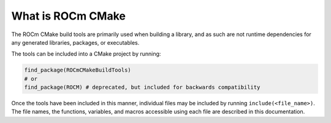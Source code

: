 .. meta::
  :description: ROCm CMake
  :keywords: ROCm, Cmake, library, api, AMD

.. _what-is-cmake:

****************************************************
What is ROCm CMake
****************************************************

The ROCm CMake build tools are primarily used when building a library, and
as such are not runtime dependencies for any generated libraries, packages,
or executables.

The tools can be included into a CMake project by running:

.. code-block:: shell

   find_package(ROCmCMakeBuildTools)
   # or
   find_package(ROCM) # deprecated, but included for backwards compatibility

Once the tools have been included in this manner, individual files may be
included by running ``include(<file_name>)``. The file names, the
functions, variables, and macros accessible using each file are described in 
this documentation.
